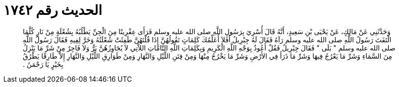 
= الحديث رقم ١٧٤٢

[quote.hadith]
وَحَدَّثَنِي عَنْ مَالِكٍ، عَنْ يَحْيَى بْنِ سَعِيدٍ، أَنَّهُ قَالَ أُسْرِيَ بِرَسُولِ اللَّهِ صلى الله عليه وسلم فَرَأَى عِفْرِيتًا مِنَ الْجِنِّ يَطْلُبُهُ بِشُعْلَةٍ مِنْ نَارٍ كُلَّمَا الْتَفَتَ رَسُولُ اللَّهِ صلى الله عليه وسلم رَآهُ فَقَالَ لَهُ جِبْرِيلُ أَفَلاَ أُعَلِّمُكَ كَلِمَاتٍ تَقُولُهُنَّ إِذَا قُلْتَهُنَّ طَفِئَتْ شُعْلَتُهُ وَخَرَّ لِفِيهِ فَقَالَ رَسُولُ اللَّهِ صلى الله عليه وسلم ‏"‏ بَلَى ‏"‏ فَقَالَ جِبْرِيلُ فَقُلْ أَعُوذُ بِوَجْهِ اللَّهِ الْكَرِيمِ وَبِكَلِمَاتِ اللَّهِ التَّامَّاتِ اللاَّتِي لاَ يُجَاوِزُهُنَّ بَرٌّ وَلاَ فَاجِرٌ مِنْ شَرِّ مَا يَنْزِلُ مِنَ السَّمَاءِ وَشَرِّ مَا يَعْرُجُ فِيهَا وَشَرِّ مَا ذَرَأَ فِي الأَرْضِ وَشَرِّ مَا يَخْرُجُ مِنْهَا وَمِنْ فِتَنِ اللَّيْلِ وَالنَّهَارِ وَمِنْ طَوَارِقِ اللَّيْلِ وَالنَّهَارِ إِلاَّ طَارِقًا يَطْرُقُ بِخَيْرٍ يَا رَحْمَنُ ‏.‏